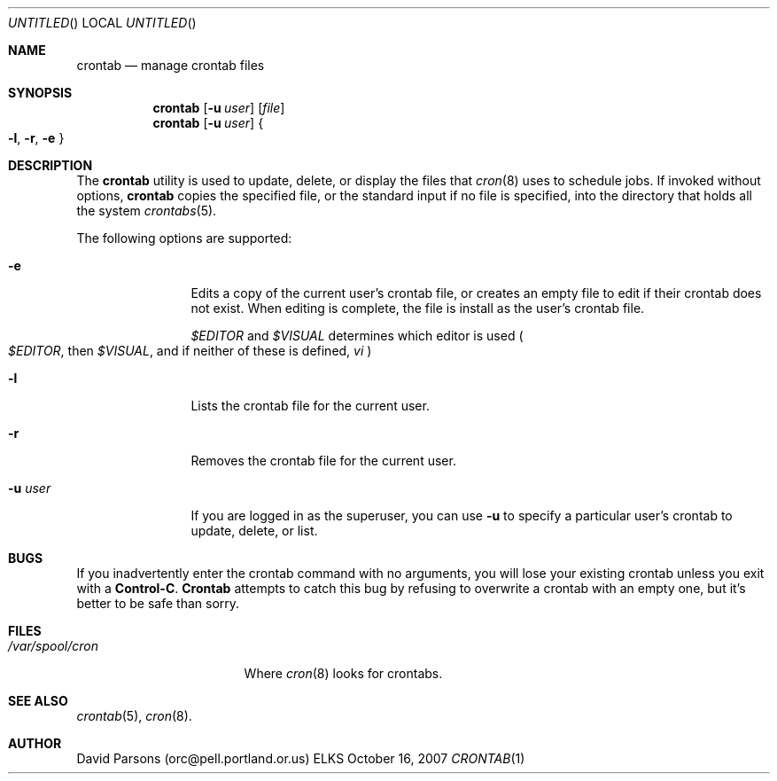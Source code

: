 .Dd October 16, 2007
.Os ELKS
.Dt CRONTAB 1
.Sh NAME
.Nm crontab
.Nd manage crontab files
.Sh SYNOPSIS
.Nm
.Op Fl u Ar user
.Op Pa file
.br
.Nm
.Op Fl u Ar user
.Bro
\& 
.Fl l ,
.Fl r ,
.Fl e
\& 
.Brc
.Sh DESCRIPTION
The
.Nm
utility is used to update, delete, or display the
files that
.Xr cron 8
uses to schedule jobs.  If invoked without options,
.Nm
copies the specified file, or the standard input
if no file is specified, into the directory that
holds all the system
.Xr crontabs 5 .
.Pp
The following options are supported:
.Bl -tag -width Fl XX
.It Fl e
Edits a copy of the current user's crontab file, or creates an
empty file to edit if their crontab does not exist.  When editing
is complete, the file is install as the user's crontab file.
.Pp The environment variables
.Em \&$EDITOR
and
.Em \&$VISUAL
determines which editor is used
.Po
.Em \&$EDITOR ,
then
.Em \&$VISUAL ,
and if neither of these is defined,
.Em vi
.Pc
.It Fl l
Lists the crontab file for the current user.
.It Fl r
Removes the crontab file for the current user.
.It Fl u Ar user
If you are logged in as the superuser,  you can
use 
.Fl u
to specify a particular user's crontab to update,
delete, or list.
.El
.Sh BUGS
If you inadvertently enter the crontab command with no
arguments, you will lose your existing crontab unless
you exit with a
.Sy Control-C .
.Nm Crontab
attempts to catch this bug by refusing to overwrite a
crontab with an empty one, but it's better to be safe
than sorry.
.Sh FILES
.Bl -tag -width "/var/spool/cron"
.It Pa "/var/spool/cron"
Where 
.Xr cron 8
looks for crontabs.
.El
.Sh SEE ALSO
.Xr crontab 5 ,
.Xr cron 8 .
.Sh AUTHOR
David Parsons (orc@pell.portland.or.us)
